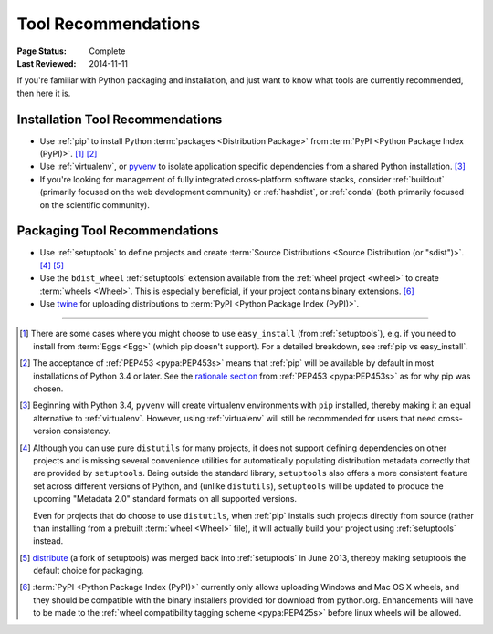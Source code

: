 .. _`Tool Recommendations`:

====================
Tool Recommendations
====================

:Page Status: Complete
:Last Reviewed: 2014-11-11

If you're familiar with Python packaging and installation, and just want to know
what tools are currently recommended, then here it is.


Installation Tool Recommendations
=================================

* Use :ref:`pip` to install Python :term:`packages <Distribution Package>` from
  :term:`PyPI <Python Package Index (PyPI)>`. [1]_ [2]_

* Use :ref:`virtualenv`, or `pyvenv`_ to isolate application specific
  dependencies from a shared Python installation. [3]_

* If you're looking for management of fully integrated cross-platform software
  stacks, consider :ref:`buildout` (primarily focused on the web development
  community) or :ref:`hashdist`, or :ref:`conda` (both primarily focused on
  the scientific community).



Packaging Tool Recommendations
==============================

* Use :ref:`setuptools` to define projects and create :term:`Source Distributions
  <Source Distribution (or "sdist")>`. [4]_ [5]_

* Use the ``bdist_wheel`` :ref:`setuptools` extension available from the
  :ref:`wheel project <wheel>` to create :term:`wheels <Wheel>`.  This is
  especially beneficial, if your project contains binary extensions. [6]_

* Use `twine <https://pypi.python.org/pypi/twine>`_ for uploading distributions
  to :term:`PyPI <Python Package Index (PyPI)>`.


----

.. [1] There are some cases where you might choose to use ``easy_install`` (from
       :ref:`setuptools`), e.g. if you need to install from :term:`Eggs <Egg>`
       (which pip doesn't support).  For a detailed breakdown, see :ref:`pip vs
       easy_install`.

.. [2] The acceptance of :ref:`PEP453 <pypa:PEP453s>` means that :ref:`pip`
       will be available by default in most installations of Python 3.4 or
       later.  See the `rationale section
       <http://www.python.org/dev/peps/pep-0453/#rationale>`_ from :ref:`PEP453
       <pypa:PEP453s>` as for why pip was chosen.

.. [3] Beginning with Python 3.4, ``pyvenv`` will create virtualenv environments
       with ``pip`` installed, thereby making it an equal alternative to
       :ref:`virtualenv`. However, using :ref:`virtualenv` will still be
       recommended for users that need cross-version consistency.

.. [4] Although you can use pure ``distutils`` for many projects, it does not
       support defining dependencies on other projects and is missing several
       convenience utilities for automatically populating distribution metadata
       correctly that are provided by ``setuptools``. Being outside the
       standard library, ``setuptools`` also offers a more consistent feature
       set across different versions of Python, and (unlike ``distutils``),
       ``setuptools`` will be updated to produce the upcoming "Metadata 2.0"
       standard formats on all supported versions.

       Even for projects that do choose to use ``distutils``, when :ref:`pip`
       installs such projects directly from source (rather than installing
       from a prebuilt :term:`wheel <Wheel>` file), it will actually build
       your project using :ref:`setuptools` instead.

.. [5] `distribute`_ (a fork of setuptools) was merged back into
       :ref:`setuptools` in June 2013, thereby making setuptools the default
       choice for packaging.

.. [6] :term:`PyPI <Python Package Index (PyPI)>` currently only allows
       uploading Windows and Mac OS X wheels, and they should be compatible with
       the binary installers provided for download from python.org. Enhancements
       will have to be made to the :ref:`wheel compatibility tagging scheme
       <pypa:PEP425s>` before linux wheels will be allowed.

.. _distribute: https://pypi.python.org/pypi/distribute
.. _pyvenv: http://docs.python.org/3.4/library/venv.html
